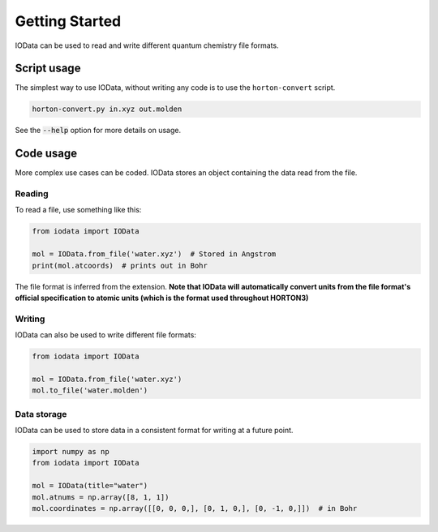 ..
    : IODATA is an input and output module for quantum chemistry.
    :
    : Copyright (C) 2011-2019 The IODATA Development Team
    :
    : This file is part of IODATA.
    :
    : IODATA is free software; you can redistribute it and/or
    : modify it under the terms of the GNU General Public License
    : as published by the Free Software Foundation; either version 3
    : of the License, or (at your option) any later version.
    :
    : IODATA is distributed in the hope that it will be useful,
    : but WITHOUT ANY WARRANTY; without even the implied warranty of
    : MERCHANTABILITY or FITNESS FOR A PARTICULAR PURPOSE.  See the
    : GNU General Public License for more details.
    :
    : You should have received a copy of the GNU General Public License
    : along with this program; if not, see <http://www.gnu.org/licenses/>
    :
    : --

Getting Started
===============

IOData can be used to read and write different quantum chemistry file formats.

Script usage
------------

The simplest way to use IOData, without writing any code is to use the ``horton-convert`` script.

.. code-block:: bash

    horton-convert.py in.xyz out.molden

See the :code:`--help` option for more details on usage.

Code usage
----------

More complex use cases can be coded. IOData stores an object containing the data read from the
file.

Reading
^^^^^^^

To read a file, use something like this:

.. code-block:: python

    from iodata import IOData

    mol = IOData.from_file('water.xyz')  # Stored in Angstrom
    print(mol.atcoords)  # prints out in Bohr

The file format is inferred from the extension. **Note that IOData will automatically convert units
from the file format's official specification to atomic units (which is the format used throughout
HORTON3)**

Writing
^^^^^^^

IOData can also be used to write different file formats:

.. code-block:: python

    from iodata import IOData

    mol = IOData.from_file('water.xyz')
    mol.to_file('water.molden')

Data storage
^^^^^^^^^^^^

IOData can be used to store data in a consistent format for writing at a future point.

.. code-block:: python

    import numpy as np
    from iodata import IOData

    mol = IOData(title="water")
    mol.atnums = np.array([8, 1, 1])
    mol.coordinates = np.array([[0, 0, 0,], [0, 1, 0,], [0, -1, 0,]])  # in Bohr
